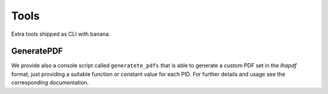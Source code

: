 Tools
=====

Extra tools shipped as CLI with banana.

GeneratePDF
-----------

We provide also a console script called ``generatete_pdfs`` that is able to generate a custom PDF
set in the `lhapdf` format,
just providing a suitable function or constant value for each PID. For further details and usage see the
corresponding documentation.

.. todo::
    link here the banana docs on GeneratePDF

